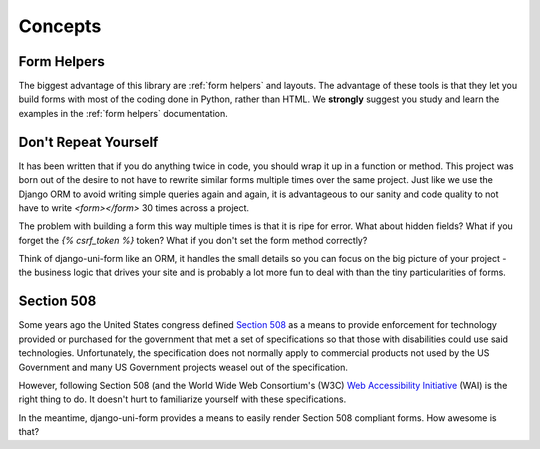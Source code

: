========
Concepts
========

Form Helpers
-------------

The biggest advantage of this library are :ref:`form helpers` and layouts. The advantage of these tools is that they let you build forms with most of the coding done in Python, rather than HTML. We **strongly** suggest you study and learn the examples in the :ref:`form helpers` documentation.

Don't Repeat Yourself
---------------------

It has been written that if you do anything twice in code, you should wrap it up
in a function or method. This project was born out of the desire to not have to
rewrite similar forms multiple times over the same project. Just like we use the
Django ORM to avoid writing simple queries again and again, it is advantageous to
our sanity and code quality to not have to write `<form></form>` 30 times across a project.

The problem with building a form this way multiple times is that it is ripe for error. What about hidden fields? What if you forget the `{% csrf_token %}` token?
What if you don't set the form method correctly?

Think of django-uni-form like an ORM, it handles the small details so you can
focus on the big picture of your project - the business logic that drives your
site and is probably a lot more fun to deal with than the tiny particularities of
forms.

Section 508
-----------

Some years ago the United States congress defined `Section 508`_ as a means to provide enforcement for technology provided or purchased for the government that met a set of specifications so that those with disabilities could use said technologies. Unfortunately, the specification does not normally apply to commercial products not used by the US Government and many US Government projects weasel out of the specification.

However, following Section 508 (and the World Wide Web Consortium's (W3C) `Web Accessibility Initiative`_ (WAI) is the right thing to do. It doesn't hurt to familiarize yourself with these specifications.

In the meantime, django-uni-form provides a means to easily render Section 508 compliant forms. How awesome is that?

.. _`Section 508`: http://en.wikipedia.org/wiki/Section_508
.. _`Web Accessibility Initiative`: http://en.wikipedia.org/wiki/Web_Accessibility_Initiative
